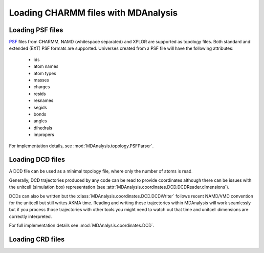 .. _load_charmm:

####################################
Loading CHARMM files with MDAnalysis
####################################

.. _load_psf:

Loading PSF files
-----------------

PSF_ files from CHARMM, NAMD (whitespace separated)
and XPLOR are supported as topology files.
Both standard and extended (EXT) PSF formats are supported.
Universes created from a PSF file will have the following attributes:
 - ids
 - atom names
 - atom types
 - masses
 - charges
 - resids
 - resnames
 - segids
 - bonds
 - angles
 - dihedrals
 - impropers

For implementation details, see :mod:`MDAnalysis.topology.PSFParser`.

.. _PSF: http://www.charmm.org/documentation/c35b1/struct.html

.. _load_dcd:

Loading DCD files
-----------------

A DCD file can be used as a minimal topology file, where only the number of atoms
is read.

Generally, DCD trajectories produced by any code can be read to provide coordinates
although there can be issues with the unitcell (simulation box) representation
(see :attr:`MDAnalysis.coordinates.DCD.DCDReader.dimensions`).

DCDs can also be written but the :class:`MDAnalysis.coordinates.DCD.DCDWriter`
follows recent NAMD/VMD convention for the unitcell but still writes AKMA time.
Reading and writing these trajectories within MDAnalysis will work seamlessly but
if you process those trajectories
with other tools you might need to watch out that time and unitcell dimensions
are correctly interpreted.

For full implementation details see :mod:`MDAnalysis.coordinates.DCD`.

.. _load_crd:

Loading CRD files
-----------------
